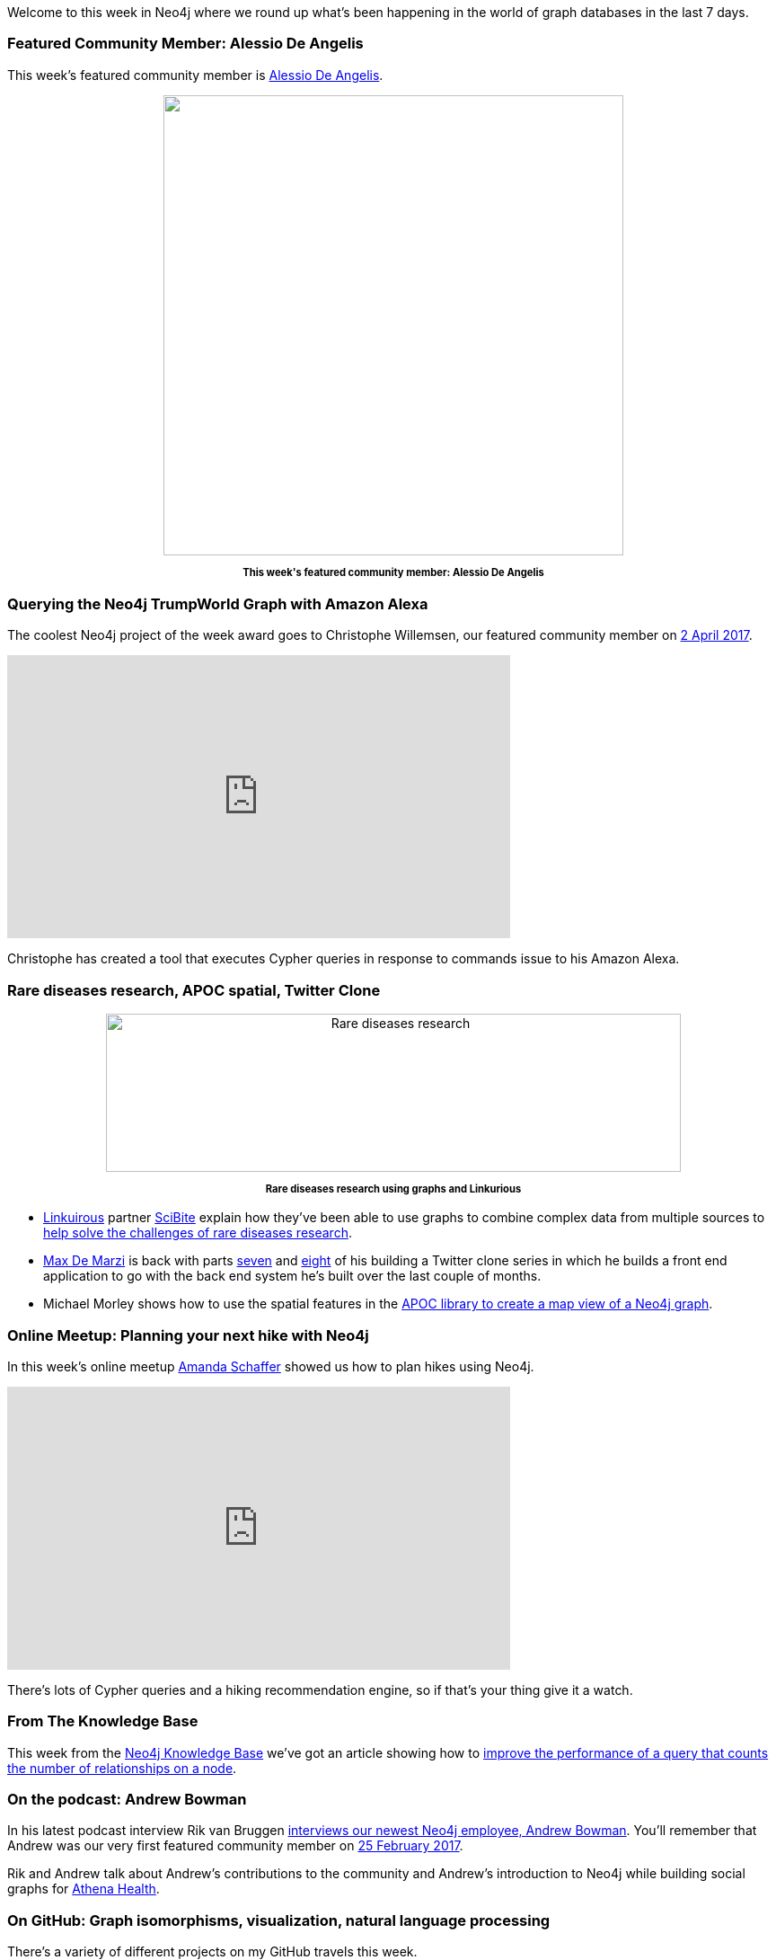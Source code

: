﻿:linkattrs:


////
[Keywords/Tags:]
<insert-tags-here>




[Meta Description:]
Discover what's new in the Neo4j community for the week of 6 May 2017, including projects around <insert-topics-here>


[Primary Image File Name:]
this-week-neo4j-6-may-2017.jpg


[Primary Image Alt Text:]
Explore everything that's happening in the Neo4j community for the week of 6 May 2017


[Headline:]
This Week in Neo4j – 6 May 2017


[Body copy:]
////


Welcome to this week in Neo4j where we round up what's been happening in the world of graph databases in the last 7 days. 


=== Featured Community Member: Alessio De Angelis


This week's featured community member is https://twitter.com/alexotter89[Alessio De Angelis^]. 


++++
<div style="text-align: center;">


<img src="https://s3.amazonaws.com/dev.assets.neo4j.com/wp-content/uploads/20170505134840/this-week-in-neo4j-6-may-2017.jpg" alt="" width="512" height="512" class="alignnone size-full wp-image-65112" />


</div>
<p style="font-size: .8em; line-height: 1.5em;" align="center">
<strong>
This week's featured community member: Alessio De Angelis
</strong>
</p>
++++


=== Querying the Neo4j TrumpWorld Graph with Amazon Alexa

The coolest Neo4j project of the week award goes to Christophe Willemsen, our featured community member on https://neo4j.com/blog/this-week-neo4j-2-april-2017/[2 April 2017^].



++++
<iframe width="560" height="315" src="https://www.youtube.com/embed/M7HgZvSi2Nw" frameborder="0" allowfullscreen></iframe>
++++


Christophe has created a tool that executes Cypher queries in response to commands issue to his Amazon Alexa. 


=== Rare diseases research, APOC spatial, Twitter Clone


++++
<div style="text-align: center;">


<img src="https://s3.amazonaws.com/dev.assets.neo4j.com/wp-content/uploads/20170505084210/Linkurious-Fig-1-1024x282.png" alt="Rare diseases research" width="640" height="176" class="alignnone size-large wp-image-65089" />


</div>
<p style="font-size: .8em; line-height: 1.5em;" align="center">
<strong>
Rare diseases research using graphs and Linkurious
</strong>
</p>
++++

* https://linkurio.us/[Linkuirous^] partner https://www.scibite.com/[SciBite^] explain how they've been able to use graphs to combine complex data from multiple sources to https://linkurio.us/blog/graph-technologies-help-rare-diseases-research/[help solve the challenges of rare diseases research^].


* https://twitter.com/maxdemarzi[Max De Marzi^] is back with parts https://maxdemarzi.com/2017/05/02/building-a-twitter-clone-with-neo4j-part-seven/[seven^] and https://maxdemarzi.com/2017/05/03/building-a-twitter-clone-with-neo4j-part-eight/[eight^] of his building a Twitter clone series in which he builds a front end application to go with the back end system he's built over the last couple of months.


* Michael Morley shows how to use the spatial features in the https://www.menome.com/wp/using-neo4j-with-a-google-map/[APOC library to create a map view of  a Neo4j graph^]. 


=== Online Meetup: Planning your next hike with Neo4j

In this week's online meetup https://twitter.com/hoppyokapi[Amanda Schaffer^] showed us how to plan hikes using Neo4j.


++++
<iframe width="560" height="315" src="https://www.youtube.com/embed/6uTggNtrRY4" frameborder="0" allowfullscreen></iframe>
++++


There's lots of Cypher queries and a hiking recommendation engine, so if that's your thing give it a watch.


=== From The Knowledge Base


This week from the  link:https://neo4j.com/developer/kb[Neo4j Knowledge Base^] we've got an article showing how to https://neo4j.com/developer/kb/how-do-i-improve-the-performance-of-counting-number-of-relationships-on-a-node/[improve the performance of a query that counts the number of relationships on a node^].




=== On the podcast: Andrew Bowman


In his latest podcast interview Rik van Bruggen http://blog.bruggen.com/2017/05/podcast-interview-with-andrew-bowman.html[interviews our newest Neo4j employee, Andrew Bowman^]. You'll remember that Andrew was our very first featured community member on https://neo4j.com/blog/this-week-neo4j-25-february-2017/[25 February 2017^]. 


Rik and Andrew talk about Andrew's contributions to the community and Andrew's introduction to Neo4j while building social graphs for https://www.athenahealth.com/[Athena Health^].




=== On GitHub: Graph isomorphisms, visualization, natural language processing

There's a variety of different projects on my GitHub travels this week.


* Rui Jia created https://github.com/jiatistuta/subgraph-isomorphism-neo4j[subgraph-isomorphism-neo4j^], which given a query graph and a target graph will calculate all possible subgraphs of the target graph isomorphic to the query graph. 


* Julian Woodward created https://github.com/jhwoodward/visual-knowledge[visual-knowledge^], a visualization library  using http://visjs.org/[vis.js^]. Julian also has a http://52.56.227.23:50008/#/explore/Goya[cool demo of the library showing how artists are connected to each other^].

* https://twitter.com/hyperparticle[Dan Kondratyuk^] created https://github.com/Hyperparticle/graph-nlu[graph-nlu^] - a library which builds a graph based on the output Python's http://www.nltk.org/[NLTK^] library and then uses it to make predictions.


* https://twitter.com/funkatron[Ed Finkler^] created https://github.com/OSMIHelp/osmi-survey-graph[osmi-survey-graph^] - a project to import and analyse the https://osmihelp.org/research/[2016 OSMI Survey^] results in Neo4j. 


=== Next Week


It's http://graphconnect.com/[GraphConnect Europe 2017^] week so the European graph community will be at the https://qeiicentre.london/[QE2^] in London on Thursday 11th May 2017. 


++++
<div style="text-align: center;">


<img src="https://s3.amazonaws.com/dev.assets.neo4j.com/wp-content/uploads/20170505083649/graphconnecteurope.jpg" alt="The venue for GraphConnect Europe 2017" width="453" height="340" class="alignnone size-full wp-image-65084" />


</div>
<p style="font-size: .8em; line-height: 1.5em;" align="center">
<strong>
The QE2 in London, the venue for GraphConnect Europe 2017
</strong>
</p>



++++




If you would like to be in with a chance of winning a last minute ticket don't forget to register for our https://www.meetup.com/Neo4j-Online-Meetup/events/239719366/[online preview meetup^] on Monday 8th May 2017 at 11am UK time.


We'll be joined by a few of the speakers who'll give a sneak peek of their talks as well as talk about what they love about GraphConnect.


Hope to see you there!


=== Tweet of the Week


I'm going to cheat again and have two favourite tweets of the week. 


First up is https://twitter.com/@cleishm[Chris Leishman^] sharing his favourite font for writing Cypher queries:

++++
<blockquote class="twitter-tweet" data-lang="en"><p lang="en" dir="ltr">New favorite font for writing Cypher in! Fira Code - monospace font with programming ligatures: <a href="https://t.co/kofvVdXKfd">https://t.co/kofvVdXKfd</a> <a href="https://twitter.com/hashtag/neo4j?src=hash">#neo4j</a> <a href="https://twitter.com/hashtag/cypher?src=hash">#cypher</a> <a href="https://t.co/oEDJxXLoKZ">pic.twitter.com/oEDJxXLoKZ</a></p>&mdash; Chris Leishman (@cleishm) <a href="https://twitter.com/cleishm/status/858367775529619456">April 29, 2017</a></blockquote>
<script async src="//platform.twitter.com/widgets.js" charset="utf-8"></script>
++++

And there was also a great tweet by https://twitter.com/@caitiewrites[Caitlin McDonald^]:


++++
<blockquote class="twitter-tweet" data-lang="en"><p lang="en" dir="ltr">&quot;Dancing Graph&quot; <a href="https://t.co/ldmN6kDj5S">https://t.co/ldmN6kDj5S</a> on <a href="https://twitter.com/LinkedIn">@LinkedIn</a> My early experiments using <a href="https://twitter.com/neo4j">@neo4j</a> to graph <a href="https://twitter.com/hashtag/socialnetwork?src=hash">#socialnetwork</a> data about a dance company.</p>&mdash; Caitlin McDonald (@caitiewrites) <a href="https://twitter.com/caitiewrites/status/858310584076521472">April 29, 2017</a></blockquote>
<script async src="//platform.twitter.com/widgets.js" charset="utf-8"></script>
++++


That’s all for this week. Have a great weekend and I'll hopefully see some of you next week at GraphConnect.

Cheers, Mark